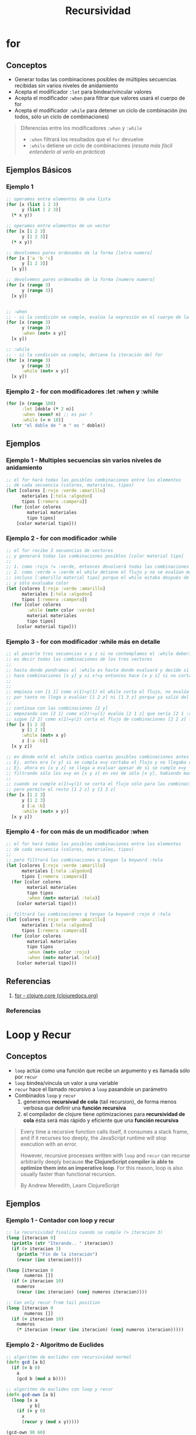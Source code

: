 #+TITLE: Recursividad
* for
** Conceptos
   - Generar todas las combinaciones posibles de múltiples secuencias recibidas sin varios niveles de anidamiento
   - Acepta el modificador ~:let~ para bindear/vincular valores
   - Acepta el modificador ~:when~ para filtrar que valores usará el cuerpo de for
   - Acepta el modificador ~:while~ para detener un ciclo de combinación (no todos, sólo un ciclo de combinaciones)

   #+BEGIN_QUOTE
   Diferencias entre los modificadores ~:when~ y ~:while~
   - ~:when~ filtrará los resultados que el ~for~ devuelve
   - ~:while~ detiene un ciclo de combinaciones (/resuta más fácil entenderlo al verlo en práctica/)
   #+END_QUOTE
** Ejemplos Básicos
*** Ejemplo 1
    #+BEGIN_SRC clojure
      ;; operamos entre elementos de una lista
      (for [x (list 1 2 3)
            y (list 1 2 3)]
        (* x y))

      ;; operamos entre elementos de un vector
      (for [x [1 2 3]
            y [1 2 3]]
        (* x y))

      ;; devolvemos pares ordenados de la forma [letra numero]
      (for [x ['a 'b 'c]
            y [1 2 3]]
        [x y])

      ;; devolvemos pares ordenados de la forma [numero numero]
      (for [x (range 3)
            y (range 3)]
        [x y])


      ;; :when
      ;; - si la condición se cumple, evalúa la expresión en el cuerpo de la función
      (for [x (range 3)
            y (range 3)
            :when (not= x y)]
        [x y])

      ;; :while
      ;; - si la condición se cumple, detiene la iteración del for
      (for [x (range 3)
            y (range 3)
            :while (not= x y)]
        [x y])
    #+END_SRC
*** Ejemplo 2 - for con modificadores :let :when y :while
    #+BEGIN_SRC clojure
      (for [n (range 100)
            :let [doble (* 2 n)]
            :when (even? n) ;; es par ?
            :while (< n 10)]
        (str "el doble de " n " es " doble))
    #+END_SRC
** Ejemplos
*** Ejemplo 1 - Multiples secuencias sin varios niveles de anidamiento
    #+BEGIN_SRC clojure
      ;; el for hará todas las posibles combinaciones entre los elementos
      ;; de cada secuencia (colores, materiales, tipos)
      (let [colores [:rojo :verde :amarillo]
            materiales [:tela :algodon]
            tipos [:remera :campera]]
        (for [color colores
              material materiales
              tipo tipos]
          [color material tipo]))
    #+END_SRC
*** Ejemplo 2 - for con modificador :while
    #+BEGIN_SRC clojure
      ;; el for recibe 3 secuencias de vectores
      ;; y generará todas las combinaciones posibles [color material tipo]
      ;;
      ;; 1. como :rojo != :verde, entonces devolverá todas las combinaciones [:rojo material tipo]
      ;; 2. como :verde = :verde el while detiene el flujo y no se evalúan mas combinaciones
      ;; incluso [:amarillo material tipo] porque el while estaba después de colores
      ;; y sólo evaluaba color
      (let [colores [:rojo :verde :amarillo]
            materiales [:tela :algodon]
            tipos [:remera :campera]]
        (for [color colores
              :while (not= color :verde)
              material materiales
              tipo tipos]
          [color material tipo]))
    #+END_SRC
*** Ejemplo 3 - for con modificador :while más en detalle
    #+BEGIN_SRC clojure
      ;; al pasarle tres secuencias x y z si no contemplamos el :while debería hacer [x y z]
      ;; es decir todas las combinaciones de los tres vectores
      ;;
      ;; hasta donde pondramos el :while es hasta donde evaluará y decide si cortar el flujo
      ;; hace combinaciones [x y] y si x!=y entonces hace [x y z] si no corta el flujo
      ;;
      ;;
      ;; empieza con [1 1] como x(1)=y(1) el while corta el flujo, no evalúa ninguna combinación [1 y]
      ;; por tanto no llega a evalúar [1 2 z] ni [1 3 z] porque ya salió del flujo con [1 1]
      ;;
      ;; contínua con las combinaciones [2 y]
      ;; empezando con [2 1] como x(2)!=y(1) evalúa [2 1 z] que sería [2 1 :a] [2 1 :b]
      ;; sigue [2 2] como x(2)=y(2) corta el flujo de combinaciones [2 2 z] filtrando [2 2 :a] [2 2 :b]
      (for [x [1 2 3]
            y [1 2 3]
            :while (not= x y)
            z [:a :b]]
        [x y z])

      ;; en dónde esté el :while indica cuantas posibles combinaciones antes de cortar el flujo
      ;; Ej. antes era [x y] si se cumpla x=y cortaba el flujo y no llegaba a evaluar [x y z]
      ;; Ej. ahora es [x y z] se llega a evaluar apesar de si se cumple x=y
      ;; filtrando sólo los x=y en [x y z] en vez de sólo [x y], habiendo mas combinaciones
      ;;
      ;; cuando se cumple x(1)=y(1) se corta el flujo sólo para las combinaciones [1 1 z]
      ;; pero permite el resto [1 2 z] y [1 3 z]
      (for [x [1 2 3]
            y [1 2 3]
            z [:a :b]
            :while (not= x y)]
        [x y z])
    #+END_SRC
*** Ejemplo 4 - for con más de un modificador :when
    #+BEGIN_SRC clojure
      ;; el for hará todas las posibles combinaciones entre los elementos
      ;; de cada secuencia (colores, materiales, tipos)
      ;;
      ;; pero filtrará las combinaciones q tengan la keyword :tela
      (let [colores [:rojo :verde :amarillo]
            materiales [:tela :algodon]
            tipos [:remera :campera]]
        (for [color colores
              material materiales
              tipo tipos
              :when (not= material :tela)]
          [color material tipo]))

      ;; filtrará las combinaciones q tengan la keyword :rojo ó :tela
      (let [colores [:rojo :verde :amarillo]
            materiales [:tela :algodon]
            tipos [:remera :campera]]
        (for [color colores
              material materiales
              tipo tipos
              :when (not= color :rojo)
              :when (not= material :tela)]
          [color material tipo]))
    #+END_SRC
** Referencias
   1. [[https://clojuredocs.org/clojure.core/for][for - clojure.core (clojuredocs.org)]]
*** Referencias
* Loop y Recur
** Conceptos
  - ~loop~ actúa como una función que recibe un argumento y es llamada sólo por ~recur~
  - ~loop~ bindea/vincula un valor a una variable
  - ~recur~ hace el llamado recursivo a ~loop~ pasandole un parámetro
  - Combinados ~loop~ y ~recur~
    1) generamos *recursivad de cola* (tail recursion), de forma menos verbosa que definir una *función recursiva*
    2) el compilador de clojure tiene optimizaciones para *recursividad de cola* ésta será más rápido y eficiente que una *función recursiva*

  #+BEGIN_QUOTE
  Every time a recursive function calls itself, it consumes a stack frame, and if it recurses too deeply,
  the JavaScript runtime will stop execution with an error.

  However, recursive processes written with ~loop~ and ~recur~ can recurse arbitrarily deeply because
  *the ClojureScript compiler is able to optimize them into an imperative loop*.
  For this reason, loop is also usually faster than functional recursion.

  By Andrew Meredith, Learn ClojureScript
  #+END_QUOTE
** Ejemplos
*** Ejemplo 1 - Contador con loop y recur
    #+BEGIN_SRC clojure
      ;; la recursividad finaliza cuando se cumple (> iteracion 3)
      (loop [iteracion 0]
        (println (str "Iterando.. " iteracion))
        (if (> iteracion 3)
          (println "Fin de la iteración")
          (recur (inc iteracion))))

      (loop [iteracion 0
             numeros []]
        (if (= iteracion 10)
          numeros
          (recur (inc iteracion) (conj numeros iteracion))))

      ;; Can only recur from tail position
      (loop [iteracion 0
             numeros []]
        (if (= iteracion 10)
          numeros
          (* iteracion (recur (inc iteracion) (conj numeros iteracion)))))
    #+END_SRC
*** Ejemplo 2 - Algoritmo de Euclides
   #+BEGIN_SRC clojure
     ;; algoritmo de euclides con recursividad normal
     (defn gcd [a b]
       (if (= b 0)
         a
         (gcd b (mod a b))))

     ;; algoritmo de euclides con loop y recur
     (defn gcd-own [a b]
       (loop [x a
              y b]
         (if (= y 0)
           x
           (recur y (mod x y)))))

     (gcd-own 90 60)
   #+END_SRC
** Referencias
*** Referencias Oficiales
    1. [[https://clojure.org/guides/learn/flow#_recursion][Clojure, Flow Control, Recursion (clojure.org)]]
*** Referencias Extra-Oficiales
    1. [[https://www.campusmvp.es/recursos/post/Recursividad-de-cola-tail-recursion.aspx][Recursividad de cola (campusmvp.es)]]
* Función Recursiva
** Conceptos
   - Con el concepto de *sobrecarga de aridad* podemos plantear un caso base y caso recursivo de una función

   #+BEGIN_QUOTE
   Un posible caso sería un contador que se ejecuta 4 veces
   1. si no recibe ningún parámetro, se llama asi misma pasandose por parámetro un valor (Ej. 0)
   2. si recibe un parámetro lo bindea/vincula a un nombre (Ej. iteracion)
      1. si no se cumple ~(> iteracion 3)~, hacemos la llamada recursiva pasandose como parámetro la variable iteracion incrementada en 1
      2. si se cumple ~(> iteracion 3)~, cortamos el flujo devolviendo la última expresión que queremos evaluar ~Ej.(println "fin..")~
   #+END_QUOTE
** Ejemplo
*** Ejemplo 1 - Contador recursivo
    #+BEGIN_SRC clojure
      ;; la recursividad finaliza cuando se cumple (> iteracion 3)
      (defn contar-recursivamente
        ([]
         (contar-recursivamente 0))

        ([iteracion]
         (println (str "Iterando.." iteracion))
         (if (> iteracion 3)
           (println "Fin de la iteración")
           (contar-recursivamente (inc iteracion)))))

      (contar-recursivamente)
    #+END_SRC
*** Ejemplo 2 - Algoritmo de Euclides
    #+BEGIN_QUOTE
    El algoritmo de euclides devuelve el mayor denominador entre dos números
    Por ejemplo ~(gcd 90 60) = 30~ porque
    1. ~(mod 90 60) = 30~ porque 90=60 * 1 + 30
    2. ~(mod 60 30) = 0~  porque 60=60 * 1 + 0, como tenemos cero, el 30 era el mayor denominador común entre 90 y 60
    #+END_QUOTE

   #+BEGIN_SRC clojure
     (defn gcd [a b]
       (if (= b 0)
         a
         (gcd b (mod a b))))

     (gcd 90 60)
   #+END_SRC
* Reduce
** Conceptos
   - ~reduce~ facilita iterar y aplicar funciones sobre una colección
   - ~reduce~ evita tener que definir *funciones recursivas* que requieren implementar el *caso base* y *caso recursivo*
   - ~reduce~ evita tener que definir funciones que usen ~loop~ y ~recur~ (/estas dos funciones son una mejor opción en vez definir una función recursiva/)
   - Usa el concepto de *sobrecarga de aridad* porque
     - Si le pasamos sólo dos parámetros ~función colección~ elegirá por defecto como *valor semilla* el *primer elemento de la colección*
     - Si le pasamos tres parámetros ~función semilla colección~ aplicará la función con la *semilla* y el *primer elemento de la colección*
** Ejemplos Básicos
*** Ejemplo 1 - Reduce con funciones anónimas
    #+BEGIN_SRC clojure
      ;; - imprimirá sólo la semilla (el 1) seguido de tres veces nil,
      ;; que son los 3 elementos restantes pero no son pasados al println
      ;;
      ;; - al no definir nosotros cual será la semilla,
      ;; el reduce eligió como semilla el 1º elemento del vector
      (reduce
       (fn [resultado elemento]
         (println resultado))
       [1 2 3 4])

      ;; imprimirá la semilla (el 1) y devolverá 3 veces el string "BOO"
      (reduce
       (fn [resultado elemento]
         (println resultado)
         "BOOO!")
       [1 2 3 4])

      ;; imprimirá cada elemento excepto la semilla (2 3 4)
      (reduce
       (fn [resultado elemento] (println elemento))
       [1 2 3 4])

      ;; - definimos que la semilla será el 0,
      ;; por tanto el reduce no podrá elegir como semilla al primer elemento (el 1) del vector
      ;; - imprimirá cada elemento (1 2 3 4)
      (reduce
       (fn [resultado elemento] (println elemento))
       0
       [1 2 3 4])

      ;; - imprime cada elemento
      ;; - aplica la función suma en el siguiente orden
      ;; 1. semilla (0) + primer elemento del vector (1)
      ;; 2. resultado anterior + siguiente elemento del vector (el 2 en este vector)
      ;; 3. se repite el paso anterior hasta que la última expresión evaluada
      ;; es el resultado de sumar todos los elementos, por tanto devolverá sólo un valor
      ;; (aunque la semilla ya es un indicio de que tipo de dato devolverá el reduce)
      (reduce
       (fn [resultado elemento]
         (println (str "el elemento evaluado: " elemento))
         (+ resultado elemento))
       0
       [1 2 3 4])
    #+END_SRC
*** Ejemplo 2 - Reduce con funciones comunes
    #+BEGIN_SRC clojure
      ;; devuelve sólo un valor, la suma de todos los elementos de la colección
      ;; el resultado de (+ (+ (+ 1 2) 3) 4)
      (reduce + [1 2 3 4])

      ;; devuelve sólo un valor, pero al definir el 10 como semilla
      ;; el resultado devuelto será de (+ (+ (+ 10 1) 2) 3)
      (reduce + 10 [1 2 3])

      ;; devuelve sólo un string luego de evaluar (str (str "hola " "que ") " tal")
      ;; la cadena será "hola que tal"
      (reduce str ["hola " "que " "tal"])
    #+END_SRC
*** Ejemplo 3 - Reduce con el & rest parameter
    #+BEGIN_QUOTE
    Recordemos que el *rest parameter* se usa en las *funciones variádicas*,
    aquellas que reciben un número indefinido de argumentos y se usa de la forma ~& lista-argumentos~
    #+END_QUOTE

    #+BEGIN_SRC clojure
      (reduce
       (fn [& argumentos]
         (println "argumentos = " argumentos))
       [1 2 3 4 5])
    #+END_SRC
** Ejemplos - Implementando un Reducer
*** Ejemplo 1 - Implementando un reduce que obliga a pasarle la semilla
    #+BEGIN_QUOTE
    Simulamos un reduce pero obliga a pasarle un valor semilla,
    por lo general un reduce toma el primer elemento de la colección como semilla

    1. bindea/vincula la semilla a ~resultado~ y la colección a recorrer en ~elementos-pendientes~
    2. si ya no quedan elementos por evaluar, devuelve el ~resultado~
    3. si quedan elementos por evaluar hace el llamado recursivo a ~loop~ con ~recur~ pasandole dos parámetros
       - el 1º parámetro es el resultado de aplicar la funcion a dos elementos (/la semilla y primer elemento de la colección/)
       - el 2º parámetro los elementos restantes
    4. se repetirá paso 3 hasta que no queden más elementos, siendo ~resultado~ la última expresión evaluada y devuelta
    #+END_QUOTE

    #+BEGIN_SRC clojure
      (defn mi-reduce
        ([funcion semilla coleccion]
         (loop [resultado semilla
                elementos-pendientes coleccion]
           (if (empty? elementos-pendientes)
             resultado
             (recur (funcion resultado (first elementos-pendientes)) (rest elementos-pendientes))))))

      (mi-reduce + 0 [1 2 3 4])
    #+END_SRC
*** Ejemplo 2 - Implementando un reduce que elige sólo la semilla
    :PROPERTIES:
    :ID:       3be05d09-1ed9-4cda-8239-c54c6014d294
    :END:
    #+BEGIN_QUOTE
    Aplicamos *sobrecarga de aridad* porque

    1. podemos pasarle un valor semilla, será el primer valor que se aplicará con el primer elemento de la colección
    2. si no le pasamos el valor la semilla, usará el concepto de *destructuring* y elegiremos como semilla la cabeza de la colección
       y luego hará una *llamada recursiva* al reduce
    #+END_QUOTE

    #+BEGIN_SRC clojure
      (defn mi-reduce
        ([funcion semilla coleccion]
         (loop [resultado semilla
                elementos-pendientes coleccion]
           (if (empty? elementos-pendientes)
             resultado
             (recur (funcion resultado (first elementos-pendientes)) (rest elementos-pendientes)))))
        ([funcion [cabeza & cola]]
         (mi-reduce funcion cabeza cola)))

      (mi-reduce + [1 2 3 4])
      (mi-reduce + 0 [1 2 3 4])
    #+END_SRC
** Otros Ejemplos
*** Ejemplo 1
    #+BEGIN_SRC clojure
      ;; una explicación muy general sin tanto detalle, podría ser
      ;; 1. definimos una variable X que le vinculamos una función anónima fn1 que espera un predicado como argumento
      ;; 2. fn1 devuelve otra función anónima fn2 que espera una secuencia (colección ó vector) como argumento
      ;; 3. fn2 aplica un reduce que devolverá un resultado (ya tenemos en mente que será un vector) e iterará sobre cada elemento artículo
      ;; 4. si el artículo seleccionado cumple el predicado de fn1, devolvemos el resultado anterior (ignoramos el elemento, no lo usamos)
      ;; 5. si el artículo no cumple el predicado de fn1 lo agregamos al resultado anterior (que es una secuencia a la que se le agrega un elemento, por eso usamos conj)
      ;; 6. el reduce sólo le falta pasarle la semilla que será un vector vacío [] que será el resultado inicial (define el tipo de dato que devolverá el reduce)
      ;; y la secuencia a recorrer que serán los artículos de fn2
      (def remover-articulos-por
        (fn [predicado]
          (fn [articulos]
            (reduce (fn [resultado articulo]
                      (if (predicado articulo)
                        resultado
                        (conj resultado articulo)))
                    []
                    articulos))))

      ;; pensamos en definir un predicado que se aplicará a un elemento,
      ;; que será pasado a una función mas general que aplicará a una secuencia (colección o vector)
      (def remover-remeras
        (remover-articulos-por (fn [articulo] (= "remera" (:prenda articulo)))))

      ;; ésta sería la estructura inicial de la que partiría la lógica,
      ;; seguida de definir el predicado remover un articulo específico
      ;; y luego definir el remover que reciba el criterio anterior
      (def articulos-de-invierno [{:codigo 101 :prenda "remera" :color "rojo"}
                                  {:codigo 102 :prenda "pantalon" :color "rojo"}
                                  {:codigo 302 :prenda "pantalon" :color "rojo"}
                                  {:codigo 401 :prenda "pantalon" :color "verde"}
                                  {:codigo 900 :prenda "remera" :color "azul"}])

      (remover-remeras articulos-de-invierno)
    #+END_SRC
** Referencias
*** Referencias Extra-oficiales
    1. [[https://levelup.gitconnected.com/reducers-in-clojure-c088a5627412][Reducers in Clojure (By Functional Human)]]
    2. [[https://ericnormand.me/article/a-reduce-example-explained][A reduce example explained (ericnormand.me)]]

